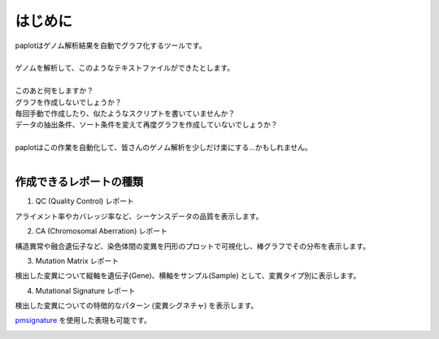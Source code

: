 ************************
はじめに
************************

| paplotはゲノム解析結果を自動でグラフ化するツールです。
|
| ゲノムを解析して、このようなテキストファイルができたとします。
|

.. image:: image/mutation_list.PNG
  :scale: 100%

| このあと何をしますか？
| グラフを作成しないでしょうか？
| 毎回手動で作成したり、似たようなスクリプトを書いていませんか？
| データの抽出条件、ソート条件を変えて再度グラフを作成していないでしょうか？
|
| paplotはこの作業を自動化して、皆さんのゲノム解析を少しだけ楽にする…かもしれません。
|

作成できるレポートの種類
----------------------------

1. QC (Quality Control) レポート

アライメント率やカバレッジ率など、シーケンスデータの品質を表示します。

.. image:: image/qc_dummy.PNG
  :scale: 100%

2. CA (Chromosomal Aberration) レポート

構造異常や融合遺伝子など、染色体間の変異を円形のプロットで可視化し、棒グラフでその分布を表示します。

.. image:: image/sv_dummy.PNG
  :scale: 100%

3. Mutation Matrix レポート

検出した変異について縦軸を遺伝子(Gene)、横軸をサンプル(Sample) として、変異タイプ別に表示します。

.. image:: image/mut_dummy.PNG
  :scale: 100%

4. Mutational Signature レポート

検出した変異についての特徴的なパターン (変異シグネチャ) を表示します。

.. image:: image/sig_dummy.PNG
  :scale: 100%

`pmsignature <https://github.com/friend1ws/pmsignature/>`_ を使用した表現も可能です。

.. image:: image/pmsig_dummy.PNG
  :scale: 100%

.. |new| image:: image/tab_001.gif
